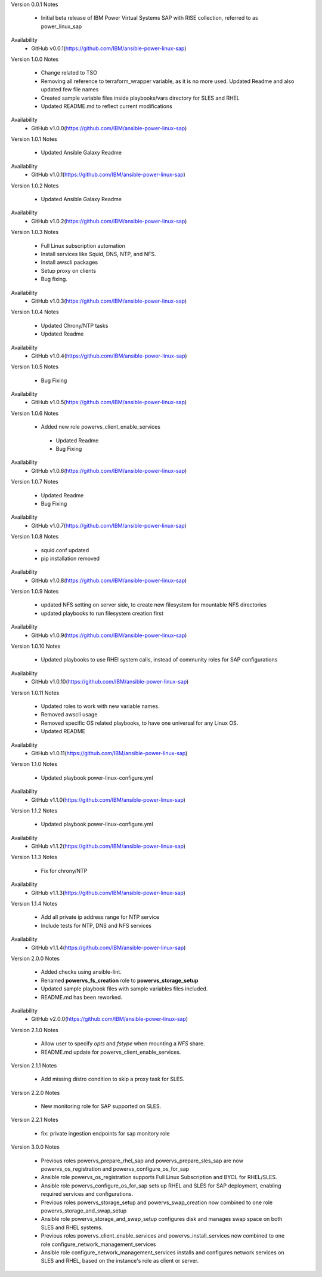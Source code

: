 Version 0.0.1
Notes
       * Initial beta release of IBM Power Virtual Systems SAP with RISE collection, referred to as power_linux_sap
Availability
       * GitHub v0.0.1(https://github.com/IBM/ansible-power-linux-sap)

Version 1.0.0
Notes
       * Change related to TSO
       * Removing all reference to terraform_wrapper variable, as it is no more used. Updated Readme and also updated few file names
       * Created sample variable files inside playbooks/vars directory for SLES and RHEL
       * Updated README.md to reflect current modifications
Availability
       * GitHub v1.0.0(https://github.com/IBM/ansible-power-linux-sap)

Version 1.0.1
Notes
       * Updated Ansible Galaxy Readme
Availability
       * GitHub v1.0.1(https://github.com/IBM/ansible-power-linux-sap)

Version 1.0.2
Notes
       * Updated Ansible Galaxy Readme
Availability
       * GitHub v1.0.2(https://github.com/IBM/ansible-power-linux-sap)

Version 1.0.3
Notes
       * Full Linux subscription automation
       * Install services like Squid, DNS, NTP, and NFS.
       * Install awscli packages
       * Setup proxy on clients
       * Bug fixing.
Availability
       * GitHub v1.0.3(https://github.com/IBM/ansible-power-linux-sap)

Version 1.0.4
Notes
       * Updated Chrony/NTP tasks
       * Updated Readme
Availability
       * GitHub v1.0.4(https://github.com/IBM/ansible-power-linux-sap)

Version 1.0.5
Notes
       * Bug Fixing
Availability
       * GitHub v1.0.5(https://github.com/IBM/ansible-power-linux-sap)

Version 1.0.6
Notes
       * Added new role powervs_client_enable_services
	* Updated Readme
	* Bug Fixing
Availability
       * GitHub v1.0.6(https://github.com/IBM/ansible-power-linux-sap)

Version 1.0.7
Notes
        * Updated Readme
        * Bug Fixing
Availability
       * GitHub v1.0.7(https://github.com/IBM/ansible-power-linux-sap)

Version 1.0.8
Notes
        * squid.conf updated
        * pip installation removed
Availability
       * GitHub v1.0.8(https://github.com/IBM/ansible-power-linux-sap)

Version 1.0.9
Notes
        * updated NFS setting on server side, to create new filesystem for mountable NFS directories
        * updated playbooks to run filesystem creation first
Availability
       * GitHub v1.0.9(https://github.com/IBM/ansible-power-linux-sap)

Version 1.0.10
Notes
       * Updated playbooks to use RHEl system calls, instead of community roles for SAP configurations
Availability
       * GitHub v1.0.10(https://github.com/IBM/ansible-power-linux-sap)

Version 1.0.11
Notes
       * Updated roles to work with new variable names.
       * Removed awscli usage
       * Removed specific OS related playbooks, to have one universal for any Linux OS.
       * Updated README
Availability
       * GitHub v1.0.11(https://github.com/IBM/ansible-power-linux-sap)

Version 1.1.0
Notes
       * Updated playbook power-linux-configure.yml
Availability
       * GitHub v1.1.0(https://github.com/IBM/ansible-power-linux-sap)

Version 1.1.2
Notes
       * Updated playbook power-linux-configure.yml
Availability
       * GitHub v1.1.2(https://github.com/IBM/ansible-power-linux-sap)

Version 1.1.3
Notes
       * Fix for chrony/NTP
Availability
       * GitHub v1.1.3(https://github.com/IBM/ansible-power-linux-sap)

Version 1.1.4
Notes
       * Add all private ip address range for NTP service
       * Include tests for NTP, DNS and NFS services
Availability
       * GitHub v1.1.4(https://github.com/IBM/ansible-power-linux-sap)

Version 2.0.0
Notes
       * Added checks using ansible-lint.
       * Renamed **powervs_fs_creation** role to **powervs_storage_setup**
       * Updated sample playbook files with sample variables files included.
       * README.md has been reworked.
Availability
       * GitHub v2.0.0(https://github.com/IBM/ansible-power-linux-sap)


Version 2.1.0
Notes
       * Allow user to specify `opts` and `fstype` when mounting a `NFS` share.
       * README.md update for powervs_client_enable_services.

Version 2.1.1
Notes
       * Add missing distro condition to skip a proxy task for SLES.

Version 2.2.0
Notes
       * New monitoring role for SAP supported on SLES.

Version 2.2.1
Notes
       * fix: private ingestion endpoints for sap monitory role

Version 3.0.0
Notes
       * Previous roles powervs_prepare_rhel_sap and powervs_prepare_sles_sap are now powervs_os_registration and powervs_configure_os_for_sap
       * Ansible role powervs_os_registration supports Full Linux Subscription and BYOL for RHEL/SLES.
       * Ansible role powervs_configure_os_for_sap sets up RHEL and SLES for SAP deployment, enabling required services and configurations. 
       * Previous roles powervs_storage_setup and powervs_swap_creation now combined to one role powervs_storage_and_swap_setup
       * Ansible role powervs_storage_and_swap_setup configures disk and manages swap space on both SLES and RHEL systems.
       * Previous roles powervs_client_enable_services and powervs_install_services now combined to one role configure_network_management_services
       * Ansible role configure_network_management_services installs and configures network services on SLES and RHEL, based on the instance's role as client or server.

